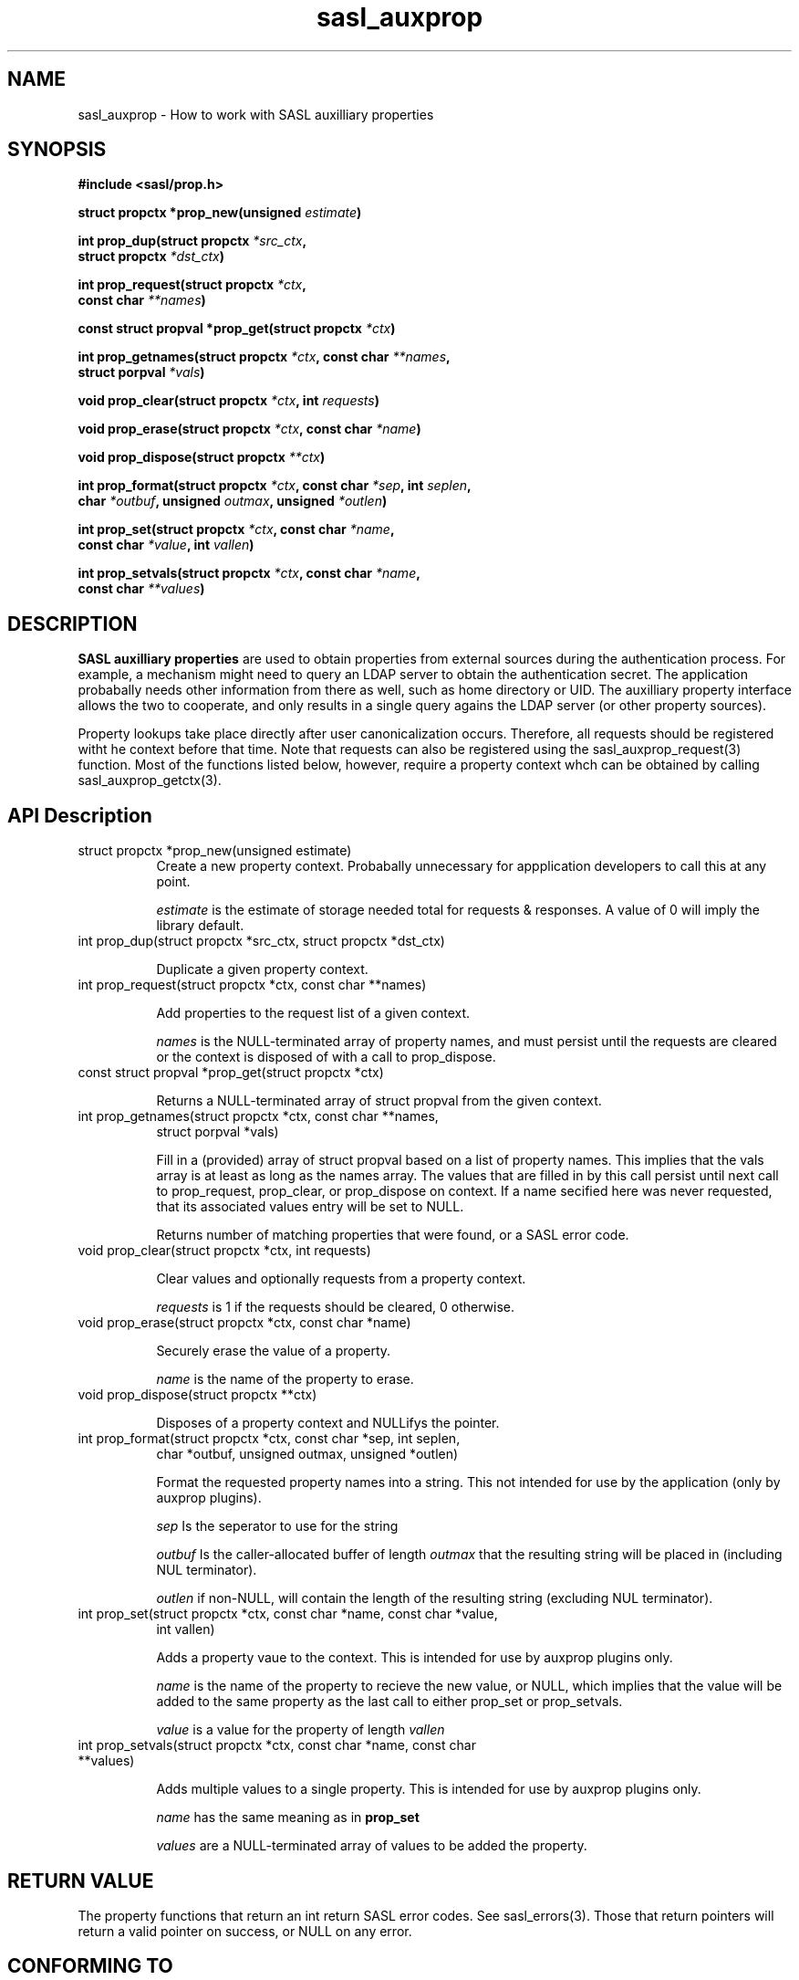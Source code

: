 .\" -*- nroff -*-
.\" 
.\" Copyright (c) 2001 Carnegie Mellon University.  All rights reserved.
.\"
.\" Redistribution and use in source and binary forms, with or without
.\" modification, are permitted provided that the following conditions
.\" are met:
.\"
.\" 1. Redistributions of source code must retain the above copyright
.\"    notice, this list of conditions and the following disclaimer. 
.\"
.\" 2. Redistributions in binary form must reproduce the above copyright
.\"    notice, this list of conditions and the following disclaimer in
.\"    the documentation and/or other materials provided with the
.\"    distribution.
.\"
.\" 3. The name "Carnegie Mellon University" must not be used to
.\"    endorse or promote products derived from this software without
.\"    prior written permission. For permission or any other legal
.\"    details, please contact  
.\"      Office of Technology Transfer
.\"      Carnegie Mellon University
.\"      5000 Forbes Avenue
.\"      Pittsburgh, PA  15213-3890
.\"      (412) 268-4387, fax: (412) 268-7395
.\"      tech-transfer@andrew.cmu.edu
.\"
.\" 4. Redistributions of any form whatsoever must retain the following
.\"    acknowledgment:
.\"    "This product includes software developed by Computing Services
.\"     at Carnegie Mellon University (http://www.cmu.edu/computing/)."
.\"
.\" CARNEGIE MELLON UNIVERSITY DISCLAIMS ALL WARRANTIES WITH REGARD TO
.\" THIS SOFTWARE, INCLUDING ALL IMPLIED WARRANTIES OF MERCHANTABILITY
.\" AND FITNESS, IN NO EVENT SHALL CARNEGIE MELLON UNIVERSITY BE LIABLE
.\" FOR ANY SPECIAL, INDIRECT OR CONSEQUENTIAL DAMAGES OR ANY DAMAGES
.\" WHATSOEVER RESULTING FROM LOSS OF USE, DATA OR PROFITS, WHETHER IN
.\" AN ACTION OF CONTRACT, NEGLIGENCE OR OTHER TORTIOUS ACTION, ARISING
.\" OUT OF OR IN CONNECTION WITH THE USE OR PERFORMANCE OF THIS SOFTWARE.
.\" 
.TH sasl_auxprop "10 July 2001" SASL "SASL man pages"
.SH NAME
sasl_auxprop \- How to work with SASL auxilliary properties

.SH SYNOPSIS
.nf
.B #include <sasl/prop.h>

.BI "struct propctx *prop_new(unsigned " estimate ") "

.BI "int prop_dup(struct propctx " *src_ctx ", "
.BI "             struct propctx " *dst_ctx ")"

.BI "int prop_request(struct propctx " *ctx ", "
.BI "                 const char " **names ")"

.BI "const struct propval *prop_get(struct propctx " *ctx ")"

.BI "int prop_getnames(struct propctx " *ctx ", const char " **names ","
.BI "                  struct porpval " *vals ")"

.BI "void prop_clear(struct propctx " *ctx ", int " requests ")"

.BI "void prop_erase(struct propctx " *ctx ", const char " *name ")"

.BI "void prop_dispose(struct propctx " **ctx ")"

.BI "int prop_format(struct propctx " *ctx ", const char " *sep ", int " seplen ", "
.BI "                char " *outbuf ", unsigned " outmax ", unsigned " *outlen ")"

.BI "int prop_set(struct propctx " *ctx ", const char " *name ","
.BI "             const char " *value ", int " vallen ")"

.BI "int prop_setvals(struct propctx " *ctx ", const char " *name ","
.BI "                 const char " **values ")"
.SH DESCRIPTION

.B SASL auxilliary properties
are used to obtain properties from external sources during the authentication
process.  For example, a mechanism might need to query an LDAP server to
obtain the authentication secret.  The application probabally needs other
information from there as well, such as home directory or UID.  The
auxilliary property interface allows the two to cooperate, and only results
in a single query agains the LDAP server (or other property sources).

Property lookups take place directly after user canonicalization occurs.
Therefore, all requests should be registered witht he context before that
time.  Note that requests can also be registered using the
sasl_auxprop_request(3) function.  Most of the functions listed below, 
however, require a property context whch can be obtained by calling
sasl_auxprop_getctx(3).

.SH API Description
.TP 0.8i
struct propctx *prop_new(unsigned estimate)
Create a new property context.  Probabally unnecessary for appplication
developers to call this at any point.

.I estimate
is the estimate of storage needed total for requests & responses.
A value of 0 will imply the library default.

.TP 0.8i
int prop_dup(struct propctx *src_ctx, struct propctx *dst_ctx)

Duplicate a given property context.

.TP 0.8i
int prop_request(struct propctx *ctx, const char **names)

Add properties to the request list of a given context.

.I names
is the NULL-terminated array of property names, and must persist until
the requests are cleared or the context is disposed of with a call
to prop_dispose.

.TP 0.8i
const struct propval *prop_get(struct propctx *ctx)

Returns a NULL-terminated array of struct propval from the given context.

.TP 0.8i
int prop_getnames(struct propctx *ctx, const char **names,
                  struct porpval *vals)

Fill in a (provided) array of struct propval based on a list of property
names.  This implies that the vals array is at least as long as the
names array. The values that are filled in by this call
persist until next call to prop_request, prop_clear,
or prop_dispose on context.  If a name secified here was never requested,
that its associated values entry will be set to NULL.

Returns number of matching properties that were found, or a SASL error code.

.TP 0.8i
void prop_clear(struct propctx *ctx, int requests)

Clear values and optionally requests from a property context.

.I requests
is 1 if the requests should be cleared, 0 otherwise.

.TP 0.8i
void prop_erase(struct propctx *ctx, const char *name)

Securely erase the value of a property.

.I name
is the name of the property to erase.

.TP 0.8i
void prop_dispose(struct propctx **ctx)

Disposes of a property context and NULLifys the pointer.

.TP 0.8i
int prop_format(struct propctx *ctx, const char *sep, int seplen,
                char *outbuf, unsigned outmax, unsigned *outlen)

Format the requested property names into a string.  This not intended
for use by the application (only by auxprop plugins).

.I sep
Is the seperator to use for the string

.I outbuf
Is the caller-allocated buffer of length
.I outmax
that the resulting string will be placed in (including NUL terminator).

.I outlen
if non-NULL, will contain the length of the resulting string (excluding NUL terminator).

.TP 0.8i
int prop_set(struct propctx *ctx, const char *name, const char *value,
             int vallen)

Adds a property vaue to the context.  This is intended for use by auxprop
plugins only.

.I name
is the name of the property to recieve the new value, or NULL, which
implies that the value will be added to the same property as the last
call to either prop_set or prop_setvals.

.I value
is a value for the property of length
.I vallen

.TP 0.8i
int prop_setvals(struct propctx *ctx, const char *name, const char **values)

Adds multiple values to a single property.  This is intended for use by
auxprop plugins only.

.I name
has the same meaning as in 
.B prop_set

.I values
are a NULL-terminated array of values to be added the property.

.SH "RETURN VALUE"
The property functions that return an int return SASL error codes.
See sasl_errors(3).  Those that return pointers will return a valid pointer
on success, or NULL on any error.

.SH "CONFORMING TO"
RFC 2222

.SH "SEE ALSO"
sasl(3), sasl_errors(3), sasl_auxprop_request(3), sasl_auxprop_getctx(3)
